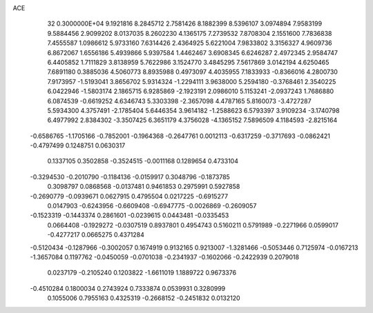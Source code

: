 ACE                                                                             
   32  0.3000000E+04
   9.1921816   8.2845712   2.7581426   8.1882399   8.5396107   3.0974894
   7.9583199   9.5884456   2.9099202   8.0137035   8.2602230   4.1365175
   7.2739532   7.8708304   2.1551600   7.7836838   7.4555587   1.0986612
   5.9733160   7.6314426   2.4364925   5.6221004   7.9833802   3.3156327
   4.9609736   6.8672067   1.6556186   5.4939866   5.9397584   1.4462467
   3.6908345   6.6246287   2.4972345   2.9584747   6.4405852   1.7111829
   3.8138959   5.7622986   3.1524770   3.4845295   7.5617869   3.0142194
   4.6250465   7.6891180   0.3885036   4.5060773   8.8935988   0.4973097
   4.4035955   7.1833933  -0.8366016   4.2800730   7.9173957  -1.5193041
   3.8656702   5.9314324  -1.2294111   3.9638000   5.2594180  -0.3768461
   2.3540225   6.0422946  -1.5803174   2.1865715   6.9285869  -2.1923191
   2.0986010   5.1153241  -2.0937243   1.7686880   6.0874539  -0.6619252
   4.6346743   5.3303398  -2.3657098   4.4787165   5.8160073  -3.4727287
   5.5934300   4.3757491  -2.1785404   5.6446354   3.9614182  -1.2588623
   6.5793397   3.9109234  -3.1740798   6.4977992   2.8384302  -3.3507425
   6.3651179   4.3756028  -4.1365152   7.5896509   4.1184593  -2.8215164
  -0.6586765  -1.1705166  -0.7852001  -0.1964368  -0.2647761   0.0012113
  -0.6317259  -0.3717693  -0.0862421  -0.4797499   0.1248751   0.0630317
   0.1337105   0.3502858  -0.3524515  -0.0011168   0.1289654   0.4733104
  -0.3294530  -0.2010790  -0.1184136  -0.0159917   0.3048796  -0.1873785
   0.3098797   0.0868568  -0.0137481   0.9461853   0.2975991   0.5927858
  -0.2690779  -0.0939671   0.0627915   0.4795504   0.0217225  -0.6915277
   0.0147903  -0.6243956  -0.6609408  -0.6947775  -0.0026869  -0.2609057
  -0.1523319  -0.1443374   0.2861601  -0.0239615   0.0443481  -0.0335453
   0.0664408  -0.1929272  -0.0307519   0.8937801   0.4954743   0.5160211
   0.5791989  -0.2271966   0.0599017  -0.4277217   0.0665275   0.4371284
  -0.5120434  -0.1287966  -0.3002057   0.1674919   0.9132165   0.9213007
  -1.3281466  -0.5053446   0.7125974  -0.0167213  -1.3657084   0.1197762
  -0.0450059  -0.0701038  -0.2341937  -0.1602066  -0.2422939   0.2079018
   0.0237179  -0.2105240   0.1203822  -1.6611019   1.1889722   0.9673376
  -0.4510284   0.1800034   0.2743924   0.7333874   0.0539931   0.3280999
   0.1055006   0.7955163   0.4325319  -0.2668152  -0.2451832   0.0132120
